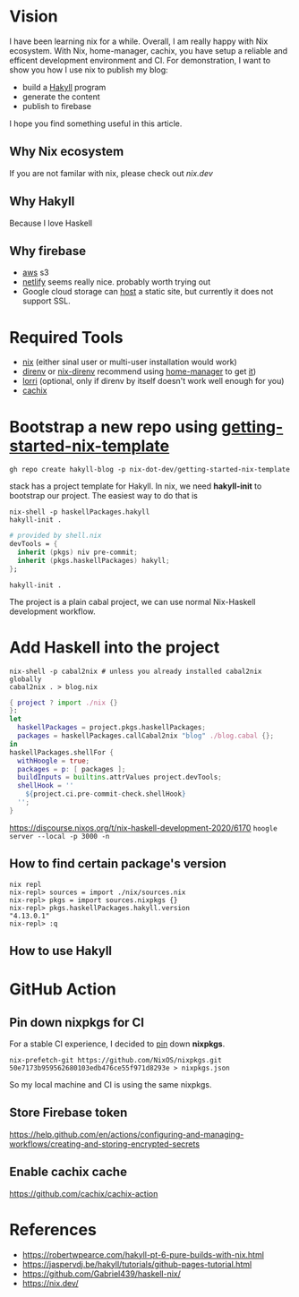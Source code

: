 
[[https://builtwithnix.org/badge.svg]]

* Vision

I have been learning nix for a while. Overall, I am really happy with Nix ecosystem. With Nix, home-manager,
cachix, you have setup a reliable and efficent development environment and CI.
For demonstration, I want to show you how I use nix to publish my blog:
 - build a [[https://jaspervdj.be/hakyll/][Hakyll]] program
 - generate the content
 - publish to firebase

I hope you find something useful in this article.

** Why Nix ecosystem

If you are not familar with nix, please check out [[nix.dev][nix.dev]]

** Why Hakyll

Because I love Haskell

** Why firebase
- [[https://deptype.com/posts/2019-02-21-create-blog-nix-hakyll-aws.html][aws]] s3
- [[https://terrorjack.com/posts/2018-11-18-hello-world.html][netlify]] seems really nice. probably worth trying out
- Google cloud storage can [[https://cloud.google.com/storage/docs/hosting-static-website][host]] a static site, but currently it does not support SSL.

* Required Tools
- [[https://nixos.org/manual/nix/stable/#chap-installation][nix]] (either sinal user or multi-user installation would work)
- [[https://direnv.net/][direnv]] or [[https://github.com/nix-community/nix-direnv][nix-direnv]] recommend using [[https://github.com/nix-community/home-manager][home-manager]] to get [[https://github.com/nix-community/home-manager/blob/master/modules/programs/direnv.nix][it]])
- [[https://github.com/target/lorri][lorri]] (optional, only if direnv by itself doesn't work well enough for you)
- [[https://cachix.org/][cachix]]


* Bootstrap a new repo using [[https://github.com/nix-dot-dev/getting-started-nix-template][getting-started-nix-template]]
~gh repo create hakyll-blog -p nix-dot-dev/getting-started-nix-template~


stack has a project template for Hakyll. In nix, we need *hakyll-init* to bootstrap our project.
The easiest way to do that is
#+begin_src shell
nix-shell -p haskellPackages.hakyll
hakyll-init .
#+end_src

#+begin_src nix
  # provided by shell.nix
  devTools = {
    inherit (pkgs) niv pre-commit;
    inherit (pkgs.haskellPackages) hakyll;
  };
#+end_src
~hakyll-init .~


The project is a plain cabal project, we can use normal Nix-Haskell development workflow.

* Add Haskell into the project
#+begin_src shell
nix-shell -p cabal2nix # unless you already installed cabal2nix globally
cabal2nix . > blog.nix
#+end_src


#+begin_src nix
{ project ? import ./nix {}
}:
let
  haskellPackages = project.pkgs.haskellPackages;
  packages = haskellPackages.callCabal2nix "blog" ./blog.cabal {};
in
haskellPackages.shellFor {
  withHoogle = true;
  packages = p: [ packages ];
  buildInputs = builtins.attrValues project.devTools;
  shellHook = ''
    ${project.ci.pre-commit-check.shellHook}
  '';
}
#+end_src
https://discourse.nixos.org/t/nix-haskell-development-2020/6170
~hoogle server --local -p 3000 -n~

** How to find certain package's version
#+begin_src shell
nix repl
nix-repl> sources = import ./nix/sources.nix
nix-repl> pkgs = import sources.nixpkgs {}
nix-repl> pkgs.haskellPackages.hakyll.version
"4.13.0.1"
nix-repl> :q
#+end_src

** How to use Hakyll

* GitHub Action
** Pin down nixpkgs for CI
For a stable CI experience, I decided to [[https://github.com/Gabriel439/haskell-nix/tree/master/project0#pinning-nixpkgs][pin]] down *nixpkgs*.
#+begin_src shell
nix-prefetch-git https://github.com/NixOS/nixpkgs.git 50e7173b959562680103edb476ce55f971d8293e > nixpkgs.json
#+end_src
So my local machine and CI is using the same nixpkgs.

** Store Firebase token
https://help.github.com/en/actions/configuring-and-managing-workflows/creating-and-storing-encrypted-secrets
** Enable cachix cache
https://github.com/cachix/cachix-action

* References
- https://robertwpearce.com/hakyll-pt-6-pure-builds-with-nix.html
- https://jaspervdj.be/hakyll/tutorials/github-pages-tutorial.html
- https://github.com/Gabriel439/haskell-nix/
- https://nix.dev/
